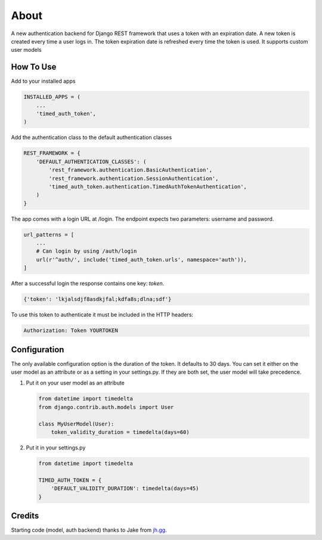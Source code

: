 =====
About
=====
A new authentication backend for Django REST framework that uses a token with
an expiration date.  A new token is created every time a user logs in.  The
token expiration date is refreshed every time the token is used.  It supports
custom user models

How To Use
==========
Add to your installed apps

.. code:: python

    INSTALLED_APPS = (
        ...
        'timed_auth_token',
    )

Add the authentication class to the default authentication classes

.. code:: python

    REST_FRAMEWORK = {
        'DEFAULT_AUTHENTICATION_CLASSES': (
            'rest_framework.authentication.BasicAuthentication',
            'rest_framework.authentication.SessionAuthentication',
            'timed_auth_token.authentication.TimedAuthTokenAuthentication',
        )
    }

The app comes with a login URL at /login.  The endpoint expects two parameters:
username and password.

.. code:: python

    url_patterns = [
        ...
        # Can login by using /auth/login
        url(r'^auth/', include('timed_auth_token.urls', namespace='auth')),
    ]

After a successful login the response contains one key: `token`.

.. code::

    {'token': 'lkjalsdjf8asdkjfal;kdfa8s;dlna;sdf'}

To use this token to authenticate it must be included in the HTTP headers:

.. code::

    Authorization: Token YOURTOKEN


Configuration
=============
The only available configuration option is the duration of the token.  It
defaults to 30 days.  You can set it either on the user model as an attribute
or as a setting in your settings.py.  If they are both set, the user model will
take precedence.

#. Put it on your user model as an attribute

   .. code:: python

        from datetime import timedelta
        from django.contrib.auth.models import User

        class MyUserModel(User):
            token_validity_duration = timedelta(days=60)

#. Put it in your settings.py

   .. code:: python

        from datetime import timedelta

        TIMED_AUTH_TOKEN = {
            'DEFAULT_VALIDITY_DURATION': timedelta(days=45)
        }


Credits
=======
Starting code (model, auth backend) thanks to Jake from `jh.gg <https://jh.gg/>`_.
